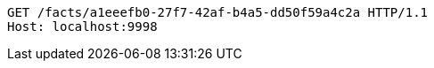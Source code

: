[source,http,options="nowrap"]
----
GET /facts/a1eeefb0-27f7-42af-b4a5-dd50f59a4c2a HTTP/1.1
Host: localhost:9998

----
